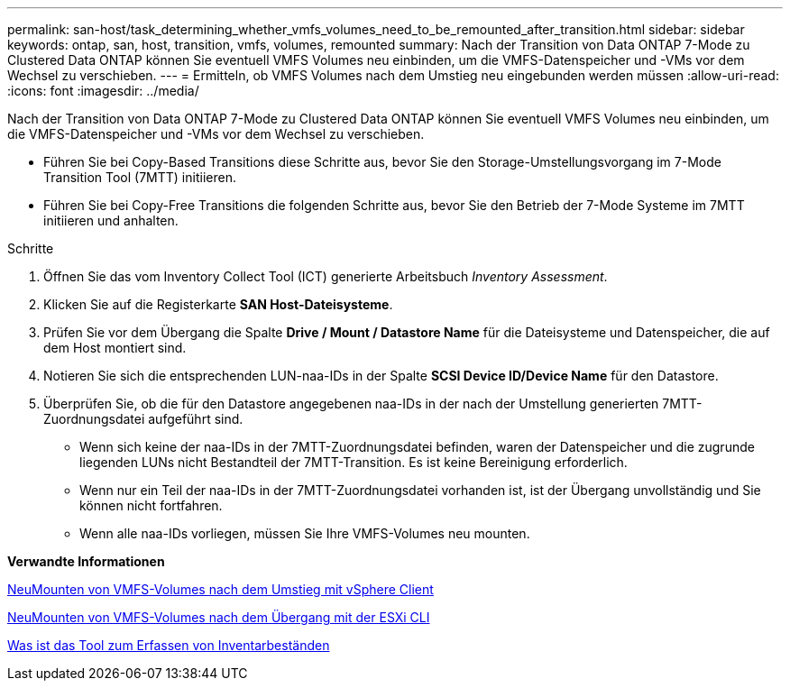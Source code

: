 ---
permalink: san-host/task_determining_whether_vmfs_volumes_need_to_be_remounted_after_transition.html 
sidebar: sidebar 
keywords: ontap, san, host, transition, vmfs, volumes, remounted 
summary: Nach der Transition von Data ONTAP 7-Mode zu Clustered Data ONTAP können Sie eventuell VMFS Volumes neu einbinden, um die VMFS-Datenspeicher und -VMs vor dem Wechsel zu verschieben. 
---
= Ermitteln, ob VMFS Volumes nach dem Umstieg neu eingebunden werden müssen
:allow-uri-read: 
:icons: font
:imagesdir: ../media/


[role="lead"]
Nach der Transition von Data ONTAP 7-Mode zu Clustered Data ONTAP können Sie eventuell VMFS Volumes neu einbinden, um die VMFS-Datenspeicher und -VMs vor dem Wechsel zu verschieben.

* Führen Sie bei Copy-Based Transitions diese Schritte aus, bevor Sie den Storage-Umstellungsvorgang im 7-Mode Transition Tool (7MTT) initiieren.
* Führen Sie bei Copy-Free Transitions die folgenden Schritte aus, bevor Sie den Betrieb der 7-Mode Systeme im 7MTT initiieren und anhalten.


.Schritte
. Öffnen Sie das vom Inventory Collect Tool (ICT) generierte Arbeitsbuch _Inventory Assessment_.
. Klicken Sie auf die Registerkarte *SAN Host-Dateisysteme*.
. Prüfen Sie vor dem Übergang die Spalte *Drive / Mount / Datastore Name* für die Dateisysteme und Datenspeicher, die auf dem Host montiert sind.
. Notieren Sie sich die entsprechenden LUN-naa-IDs in der Spalte *SCSI Device ID/Device Name* für den Datastore.
. Überprüfen Sie, ob die für den Datastore angegebenen naa-IDs in der nach der Umstellung generierten 7MTT-Zuordnungsdatei aufgeführt sind.
+
** Wenn sich keine der naa-IDs in der 7MTT-Zuordnungsdatei befinden, waren der Datenspeicher und die zugrunde liegenden LUNs nicht Bestandteil der 7MTT-Transition. Es ist keine Bereinigung erforderlich.
** Wenn nur ein Teil der naa-IDs in der 7MTT-Zuordnungsdatei vorhanden ist, ist der Übergang unvollständig und Sie können nicht fortfahren.
** Wenn alle naa-IDs vorliegen, müssen Sie Ihre VMFS-Volumes neu mounten.




*Verwandte Informationen*

xref:task_remounting_vmfs_volumes_after_transition_using_vsphere_client.adoc[NeuMounten von VMFS-Volumes nach dem Umstieg mit vSphere Client]

xref:task_remounting_vmfs_volumes_after_transition_using_esxi_cli_console.adoc[NeuMounten von VMFS-Volumes nach dem Übergang mit der ESXi CLI]

xref:concept_what_the_inventory_collect_tool_is.adoc[Was ist das Tool zum Erfassen von Inventarbeständen]

